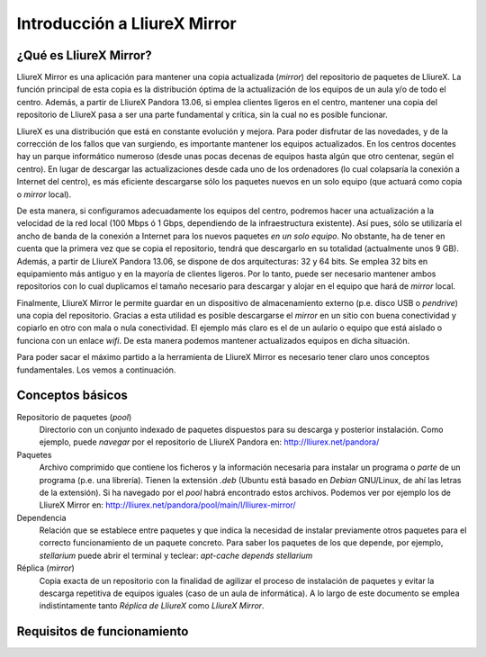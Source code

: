 Introducción a LliureX Mirror
=============================

¿Qué es LliureX Mirror?
-----------------------

LliureX Mirror es una aplicación para mantener una copia actualizada (*mirror*) del repositorio de paquetes de LliureX. La función principal de esta copia es la distribución óptima de la actualización de los equipos de un aula y/o de todo el centro. Además, a partir de LliureX Pandora 13.06, si emplea clientes ligeros en el centro, mantener una copia del repositorio de LliureX pasa a ser una parte fundamental y crítica, sin la cual no es posible funcionar.

LliureX es una distribución que está en constante evolución y mejora. Para poder disfrutar de las novedades, y de la corrección de los fallos que van surgiendo, es importante mantener los equipos actualizados. En los centros docentes hay un parque informático numeroso (desde unas pocas decenas de equipos hasta algún que otro centenar, según el centro). En lugar de descargar las actualizaciones desde cada uno de los ordenadores (lo cual colapsaría la conexión a Internet del centro), es más eficiente descargarse sólo los paquetes nuevos en un solo equipo (que actuará como copia o *mirror* local).

De esta manera, si configuramos adecuadamente los equipos del centro, podremos hacer una actualización a la velocidad de la red local (100 Mbps ó 1 Gbps, dependiendo de la infraestructura existente). Así pues, sólo se utilizaría el ancho de banda de la conexión a Internet para los nuevos paquetes *en un solo equipo*. No obstante, ha de tener en cuenta que la primera vez que se copia el repositorio, tendrá que descargarlo en su totalidad (actualmente unos 9 GB). Además, a partir de LliureX Pandora 13.06, se dispone de dos arquitecturas: 32 y 64 bits. Se emplea 32 bits en equipamiento más antiguo y en la mayoría de clientes ligeros. Por lo tanto, puede ser necesario mantener ambos repositorios con lo cual duplicamos el tamaño necesario para descargar y alojar en el equipo que hará de *mirror* local.

Finalmente, LliureX Mirror le permite guardar en un dispositivo de almacenamiento externo (p.e. disco USB o *pendrive*) una copia del repositorio. Gracias a esta utilidad es posible descargarse el *mirror* en un sitio con buena conectividad y copiarlo en otro con mala o nula conectividad. El ejemplo más claro es el de un aulario o equipo que está aislado o funciona con un enlace *wifi*. De esta manera podemos mantener actualizados equipos en dicha situación.

Para poder sacar el máximo partido a la herramienta de LliureX Mirror es necesario tener claro unos conceptos fundamentales. Los vemos a continuación.

Conceptos básicos
-----------------

Repositorio de paquetes (*pool*)
  Directorio con un conjunto indexado de paquetes dispuestos para su descarga y posterior instalación. Como ejemplo, puede *navegar* por el repositorio de LliureX Pandora en: http://lliurex.net/pandora/

Paquetes
  Archivo comprimido que contiene los ficheros y la información necesaria para instalar un programa o *parte* de un programa (p.e. una librería). Tienen la extensión *.deb* (Ubuntu está basado en *Debian* GNU/Linux, de ahí las letras de la extensión). Si ha navegado por el *pool* habrá encontrado estos archivos. Podemos ver por ejemplo los de LliureX Mirror en: http://lliurex.net/pandora/pool/main/l/lliurex-mirror/

Dependencia
  Relación que se establece entre paquetes y que indica la necesidad de instalar previamente otros paquetes para el correcto funcionamiento de un paquete concreto. Para saber los paquetes de los que depende, por ejemplo, *stellarium* puede abrir el terminal y teclear: *apt-cache depends stellarium*

Réplica (*mirror*)
  Copia exacta de un repositorio con la finalidad de agilizar el proceso de instalación de paquetes y evitar la descarga repetitiva de equipos iguales (caso de un aula de informática). A lo largo de este documento se emplea indistintamente tanto *Réplica de LliureX* como *LliureX Mirror*.

Requisitos de funcionamiento
----------------------------

